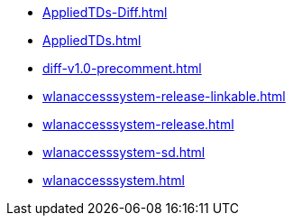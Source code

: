 * https://commoncriteria.github.io/wlanaccesssystem/master/AppliedTDs-Diff.html[AppliedTDs-Diff.html]
* https://commoncriteria.github.io/wlanaccesssystem/master/AppliedTDs.html[AppliedTDs.html]
* https://commoncriteria.github.io/wlanaccesssystem/master/diff-v1.0-precomment.html[diff-v1.0-precomment.html]
* https://commoncriteria.github.io/wlanaccesssystem/master/wlanaccesssystem-release-linkable.html[wlanaccesssystem-release-linkable.html]
* https://commoncriteria.github.io/wlanaccesssystem/master/wlanaccesssystem-release.html[wlanaccesssystem-release.html]
* https://commoncriteria.github.io/wlanaccesssystem/master/wlanaccesssystem-sd.html[wlanaccesssystem-sd.html]
* https://commoncriteria.github.io/wlanaccesssystem/master/wlanaccesssystem.html[wlanaccesssystem.html]
